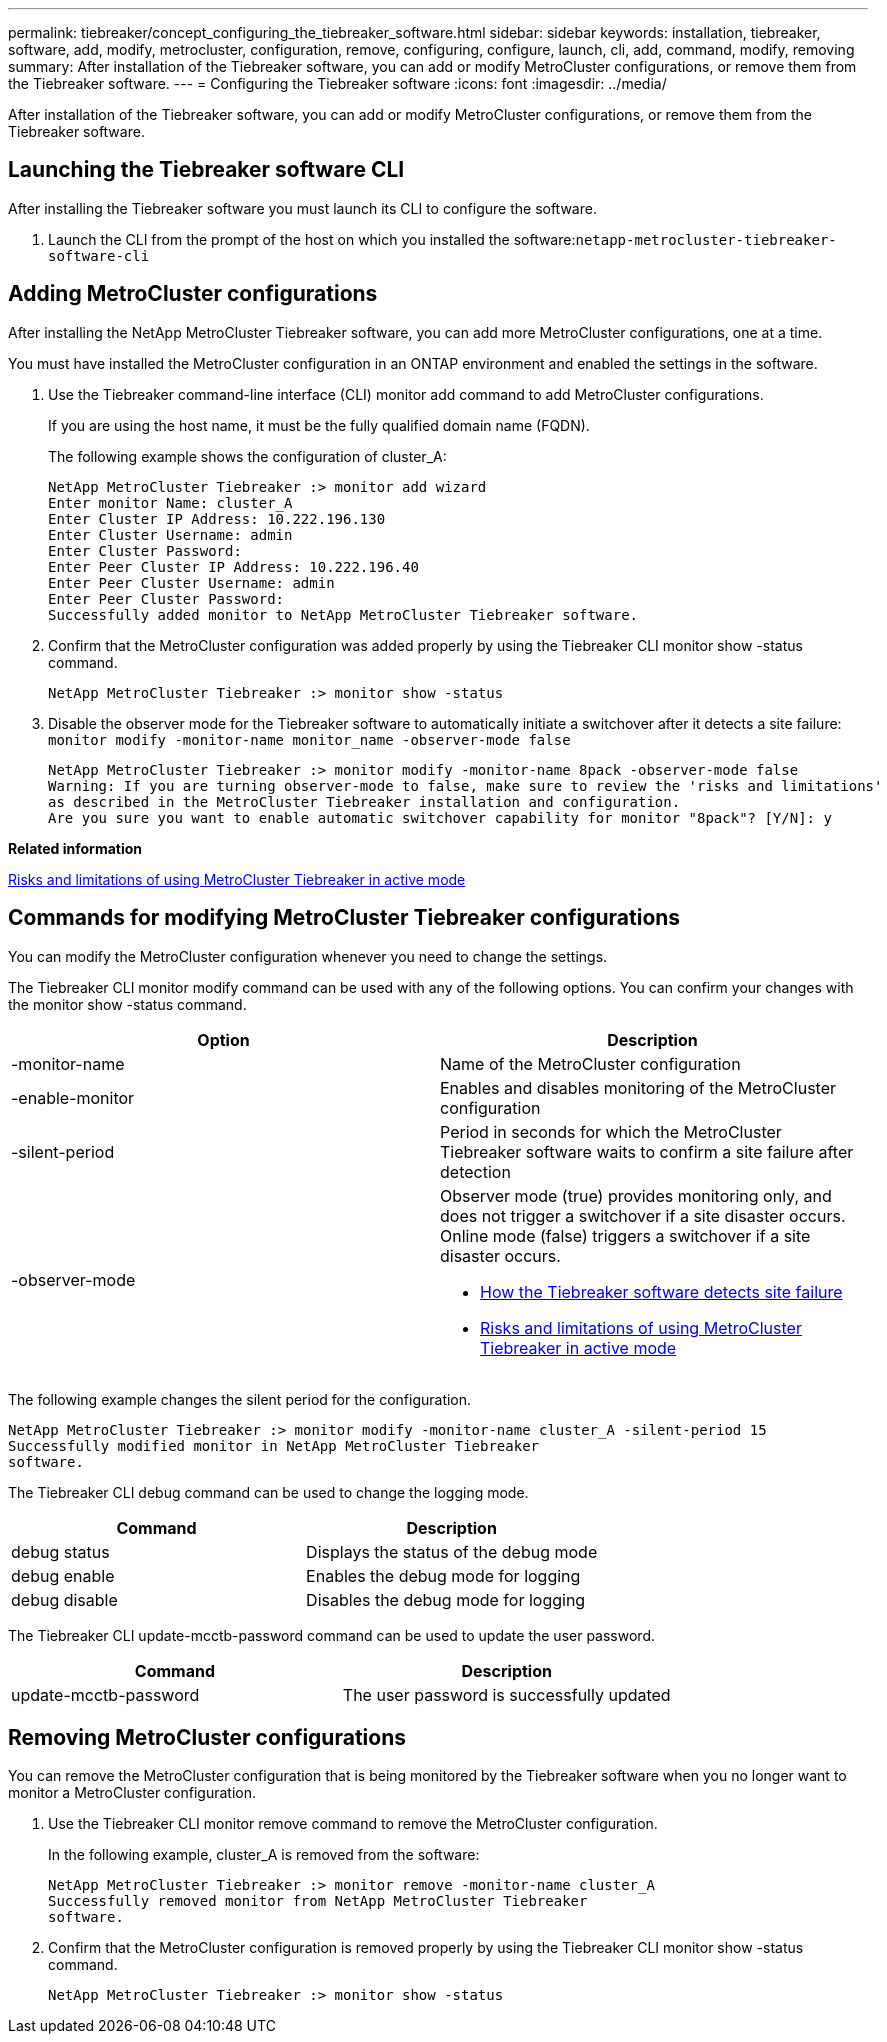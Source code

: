 ---
permalink: tiebreaker/concept_configuring_the_tiebreaker_software.html
sidebar: sidebar
keywords: installation, tiebreaker, software, add, modify, metrocluster, configuration, remove, configuring, configure, launch, cli, add, command, modify, removing
summary: After installation of the Tiebreaker software, you can add or modify MetroCluster configurations, or remove them from the Tiebreaker software.
---
= Configuring the Tiebreaker software
:icons: font
:imagesdir: ../media/

[.lead]
After installation of the Tiebreaker software, you can add or modify MetroCluster configurations, or remove them from the Tiebreaker software.

== Launching the Tiebreaker software CLI

[.lead]
After installing the Tiebreaker software you must launch its CLI to configure the software.

. Launch the CLI from the prompt of the host on which you installed the software:``netapp-metrocluster-tiebreaker-software-cli``

== Adding MetroCluster configurations

[.lead]
After installing the NetApp MetroCluster Tiebreaker software, you can add more MetroCluster configurations, one at a time.

You must have installed the MetroCluster configuration in an ONTAP environment and enabled the settings in the software.

. Use the Tiebreaker command-line interface (CLI) monitor add command to add MetroCluster configurations.
+
If you are using the host name, it must be the fully qualified domain name (FQDN).
+
The following example shows the configuration of cluster_A:
+
----

NetApp MetroCluster Tiebreaker :> monitor add wizard
Enter monitor Name: cluster_A
Enter Cluster IP Address: 10.222.196.130
Enter Cluster Username: admin
Enter Cluster Password:
Enter Peer Cluster IP Address: 10.222.196.40
Enter Peer Cluster Username: admin
Enter Peer Cluster Password:
Successfully added monitor to NetApp MetroCluster Tiebreaker software.
----

. Confirm that the MetroCluster configuration was added properly by using the Tiebreaker CLI monitor show -status command.
+
----

NetApp MetroCluster Tiebreaker :> monitor show -status
----

. Disable the observer mode for the Tiebreaker software to automatically initiate a switchover after it detects a site failure: `monitor modify -monitor-name monitor_name -observer-mode false`
+
----
NetApp MetroCluster Tiebreaker :> monitor modify -monitor-name 8pack -observer-mode false
Warning: If you are turning observer-mode to false, make sure to review the 'risks and limitations'
as described in the MetroCluster Tiebreaker installation and configuration.
Are you sure you want to enable automatic switchover capability for monitor "8pack"? [Y/N]: y
----

*Related information*

xref:concept_risks_and_limitation_of_using_mcc_tiebreaker_in_active_mode.adoc[Risks and limitations of using MetroCluster Tiebreaker in active mode]

== Commands for modifying MetroCluster Tiebreaker configurations

[.lead]
You can modify the MetroCluster configuration whenever you need to change the settings.

The Tiebreaker CLI monitor modify command can be used with any of the following options. You can confirm your changes with the monitor show -status command.

[cols=2*,options="header"]
|===
| Option| Description
a|
-monitor-name
a|
Name of the MetroCluster configuration
a|
-enable-monitor
a|
Enables and disables monitoring of the MetroCluster configuration
a|
-silent-period
a|
Period in seconds for which the MetroCluster Tiebreaker software waits to confirm a site failure after detection
a|
-observer-mode
a|
Observer mode (true) provides monitoring only, and does not trigger a switchover if a site disaster occurs. Online mode (false) triggers a switchover if a site disaster occurs.

* xref:concept_overview_of_the_tiebreaker_software.adoc[How the Tiebreaker software detects site failure]
* xref:concept_risks_and_limitation_of_using_mcc_tiebreaker_in_active_mode.adoc[Risks and limitations of using MetroCluster Tiebreaker in active mode]

|===
The following example changes the silent period for the configuration.

----

NetApp MetroCluster Tiebreaker :> monitor modify -monitor-name cluster_A -silent-period 15
Successfully modified monitor in NetApp MetroCluster Tiebreaker
software.
----

The Tiebreaker CLI debug command can be used to change the logging mode.

[cols=2*,options="header"]
|===
| Command| Description
a|
debug status
a|
Displays the status of the debug mode
a|
debug enable
a|
Enables the debug mode for logging
a|
debug disable
a|
Disables the debug mode for logging
|===
The Tiebreaker CLI update-mcctb-password command can be used to update the user password.

[options="header"]
|===
| Command| Description
a|
update-mcctb-password
a|
The user password is successfully updated
|===

== Removing MetroCluster configurations

[.lead]
You can remove the MetroCluster configuration that is being monitored by the Tiebreaker software when you no longer want to monitor a MetroCluster configuration.

. Use the Tiebreaker CLI monitor remove command to remove the MetroCluster configuration.
+
In the following example, cluster_A is removed from the software:
+
----

NetApp MetroCluster Tiebreaker :> monitor remove -monitor-name cluster_A
Successfully removed monitor from NetApp MetroCluster Tiebreaker
software.
----

. Confirm that the MetroCluster configuration is removed properly by using the Tiebreaker CLI monitor show -status command.
+
----

NetApp MetroCluster Tiebreaker :> monitor show -status
----
